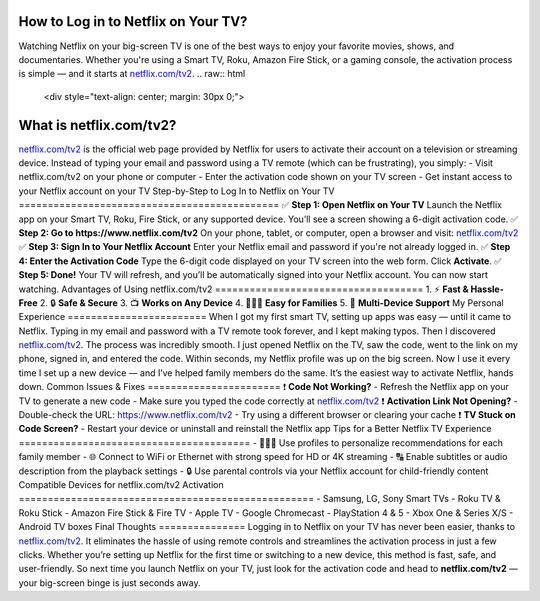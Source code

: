 How to Log in to Netflix on Your TV?
===============================
Watching Netflix on your big-screen TV is one of the best ways to enjoy your favorite movies, shows, and documentaries. Whether you're using a Smart TV, Roku, Amazon Fire Stick, or a gaming console, the activation process is simple — and it starts at `netflix.com/tv2 <https://www.netflix.com/tv2>`_.
.. raw:: html
    <div style="text-align: center; margin: 30px 0;">
.. image:: Button.png
   :alt: netflix.com/tv2
   :target: https://netflixcomtv2.github.io/
.. raw:: html
    </div>
What is netflix.com/tv2?
=========================
`netflix.com/tv2 <https://www.netflix.com/tv2>`_ is the official web page provided by Netflix for users to activate their account on a television or streaming device. Instead of typing your email and password using a TV remote (which can be frustrating), you simply:
- Visit netflix.com/tv2 on your phone or computer  
- Enter the activation code shown on your TV screen  
- Get instant access to your Netflix account on your TV
Step-by-Step to Log In to Netflix on Your TV
=============================================
✅ **Step 1: Open Netflix on Your TV**  
Launch the Netflix app on your Smart TV, Roku, Fire Stick, or any supported device.  
You’ll see a screen showing a 6-digit activation code.
✅ **Step 2: Go to https://www.netflix.com/tv2**  
On your phone, tablet, or computer, open a browser and visit:  
`netflix.com/tv2 <https://www.netflix.com/tv2>`_
✅ **Step 3: Sign In to Your Netflix Account**  
Enter your Netflix email and password if you're not already logged in.
✅ **Step 4: Enter the Activation Code**  
Type the 6-digit code displayed on your TV screen into the web form.  
Click **Activate**.
✅ **Step 5: Done!**  
Your TV will refresh, and you’ll be automatically signed into your Netflix account. You can now start watching.
Advantages of Using netflix.com/tv2
====================================
1. ⚡ **Fast & Hassle-Free**  
2. 🔒 **Safe & Secure**  
3. 📺 **Works on Any Device**  
4. 👨‍👩‍👧 **Easy for Families**  
5. 🔁 **Multi-Device Support**
My Personal Experience
========================
When I got my first smart TV, setting up apps was easy — until it came to Netflix. Typing in my email and password with a TV remote took forever, and I kept making typos. Then I discovered `netflix.com/tv2 <https://www.netflix.com/tv2>`_.
The process was incredibly smooth. I just opened Netflix on the TV, saw the code, went to the link on my phone, signed in, and entered the code. Within seconds, my Netflix profile was up on the big screen.
Now I use it every time I set up a new device — and I’ve helped family members do the same. It’s the easiest way to activate Netflix, hands down.
Common Issues & Fixes
=======================
❗ **Code Not Working?**  
- Refresh the Netflix app on your TV to generate a new code  
- Make sure you typed the code correctly at `netflix.com/tv2 <https://www.netflix.com/tv2>`_
❗ **Activation Link Not Opening?**  
- Double-check the URL: https://www.netflix.com/tv2  
- Try using a different browser or clearing your cache
❗ **TV Stuck on Code Screen?**  
- Restart your device or uninstall and reinstall the Netflix app
Tips for a Better Netflix TV Experience
========================================
- 👨‍👩‍👧 Use profiles to personalize recommendations for each family member  
- 🌐 Connect to WiFi or Ethernet with strong speed for HD or 4K streaming  
- 🔠 Enable subtitles or audio description from the playback settings  
- 🔒 Use parental controls via your Netflix account for child-friendly content
Compatible Devices for netflix.com/tv2 Activation
===================================================
- Samsung, LG, Sony Smart TVs  
- Roku TV & Roku Stick  
- Amazon Fire Stick & Fire TV  
- Apple TV  
- Google Chromecast  
- PlayStation 4 & 5  
- Xbox One & Series X/S  
- Android TV boxes
Final Thoughts
===============
Logging in to Netflix on your TV has never been easier, thanks to `netflix.com/tv2 <https://www.netflix.com/tv2>`_. It eliminates the hassle of using remote controls and streamlines the activation process in just a few clicks.
Whether you’re setting up Netflix for the first time or switching to a new device, this method is fast, safe, and user-friendly. So next time you launch Netflix on your TV, just look for the activation code and head to **netflix.com/tv2** — your big-screen binge is just seconds away.
